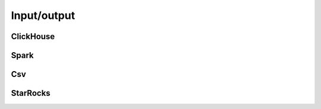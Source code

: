 .. allinsql documentation master file, created by
   sphinx-quickstart on Sun Mar 17 22:07:11 2024.
   You can adapt this file completely to your liking, but it should at least
   contain the root `toctree` directive.


.. _api.io:

============
Input/output
============



ClickHouse
~~~~~~~~~~~
.. autosummary::
   :toctree: dataframe/

   dataframe.readClickHouse

Spark
~~~~~~~~~
.. autosummary::
   :toctree: dataframe/

   dataframe.readSparkDf
   dataframe.DataFrame.toSparkDf



Csv
~~~~~~~~~
.. autosummary::
   :toctree: dataframe/

   dataframe.readCsv
   dataframe.DataFrame.toCsv


StarRocks
~~~~~~~~~
.. autosummary::
   :toctree: dataframe/

   dataframe.readStarRocks